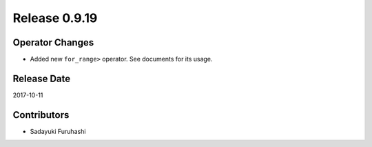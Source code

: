 Release 0.9.19
==============

Operator Changes
------------------

* Added new ``for_range>`` operator. See documents for its usage.


Release Date
------------
2017-10-11

Contributors
------------
* Sadayuki Furuhashi
